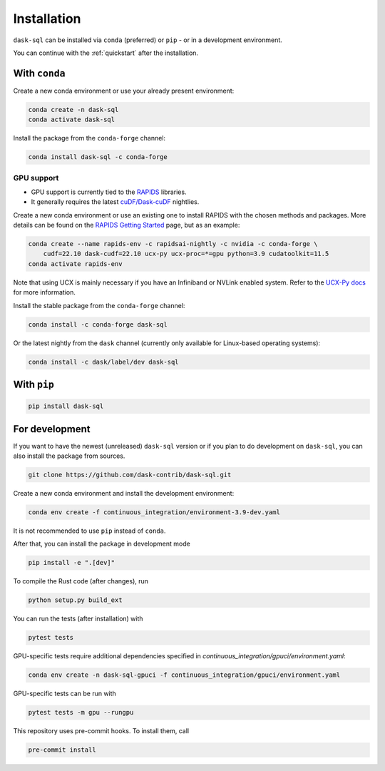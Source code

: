 .. _installation:

Installation
============

``dask-sql`` can be installed via ``conda`` (preferred) or ``pip`` - or in a development environment.

You can continue with the :ref:`quickstart` after the installation.

With ``conda``
--------------

Create a new conda environment or use your already present environment:

.. code-block:: bash

    conda create -n dask-sql
    conda activate dask-sql

Install the package from the ``conda-forge`` channel:

.. code-block:: bash

    conda install dask-sql -c conda-forge

GPU support
^^^^^^^^^^^

- GPU support is currently tied to the `RAPIDS <https://rapids.ai/>`_  libraries.
- It generally requires the latest `cuDF/Dask-cuDF <https://docs.rapids.ai/api/cudf/nightly/user_guide/10min.html>`_ nightlies.

Create a new conda environment or use an existing one to install RAPIDS with the chosen methods and packages.
More details can be found on the `RAPIDS Getting Started <https://rapids.ai/start.html>`_ page, but as an example:

.. code-block:: bash

    conda create --name rapids-env -c rapidsai-nightly -c nvidia -c conda-forge \
        cudf=22.10 dask-cudf=22.10 ucx-py ucx-proc=*=gpu python=3.9 cudatoolkit=11.5
    conda activate rapids-env

Note that using UCX is mainly necessary if you have an Infiniband or NVLink enabled system.
Refer to the `UCX-Py docs <https://ucx-py.readthedocs.io/en/latest/>`_ for more information.

Install the stable package from the ``conda-forge`` channel:

.. code-block:: bash

    conda install -c conda-forge dask-sql

Or the latest nightly from the ``dask`` channel (currently only available for Linux-based operating systems):

.. code-block:: bash

    conda install -c dask/label/dev dask-sql


With ``pip``
------------

.. code-block:: bash

    pip install dask-sql

For development
---------------

If you want to have the newest (unreleased) ``dask-sql`` version or if you plan to do development on ``dask-sql``, you can also install the package from sources.

.. code-block:: bash

    git clone https://github.com/dask-contrib/dask-sql.git

Create a new conda environment and install the development environment:

.. code-block:: bash

    conda env create -f continuous_integration/environment-3.9-dev.yaml

It is not recommended to use ``pip`` instead of ``conda``.

After that, you can install the package in development mode

.. code-block:: bash

    pip install -e ".[dev]"

To compile the Rust code (after changes), run

.. code-block:: bash

    python setup.py build_ext

You can run the tests (after installation) with

.. code-block:: bash

    pytest tests

GPU-specific tests require additional dependencies specified in `continuous_integration/gpuci/environment.yaml`:

.. code-block:: bash

    conda env create -n dask-sql-gpuci -f continuous_integration/gpuci/environment.yaml

GPU-specific tests can be run with

.. code-block:: bash

    pytest tests -m gpu --rungpu

This repository uses pre-commit hooks. To install them, call

.. code-block:: bash

    pre-commit install
